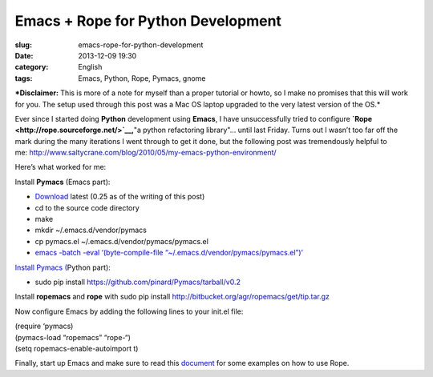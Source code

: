 Emacs + Rope for Python Development
###################################
:slug: emacs-rope-for-python-development
:date: 2013-12-09 19:30
:category: English
:tags: Emacs, Python, Rope, Pymacs, gnome

|screenshot|

***Disclaimer:** This is more of a note for myself than a proper
tutorial or howto, so I make no promises that this will work for you.
The setup used through this post was a Mac OS laptop upgraded to the
very latest version of the OS.*

Ever since I started doing **Python** development using **Emacs**, I
have unsuccessfully tried to configure
**`Rope <http://rope.sourceforge.net/>`__,**"a python refactoring
library"… until last Friday. Turns out I wasn’t too far off the mark
during the many iterations I went through to get it done, but the
following post was tremendously helpful to
me: \ `http://www.saltycrane.com/blog/2010/05/my-emacs-python-environment/ <http://www.saltycrane.com/blog/2010/05/my-emacs-python-environment/>`__

Here’s what worked for me:

Install **Pymacs** (Emacs part):

-  `Download <https://github.com/pinard/Pymacs/tarball/v0.2>`__ latest
   (0.25 as of the writing of this post)
-  cd to the source code directory
-  make
-  mkdir ~/.emacs.d/vendor/pymacs
-  cp pymacs.el ~/.emacs.d/vendor/pymacs/pymacs.el
-  `emacs -batch -eval ‘(byte-compile-file
   “~/.emacs.d/vendor/pymacs/pymacs.el”)’ <https://github.com/pinard/Pymacs/tarball/v0.25>`__

`Install Pymacs
( <https://github.com/pinard/Pymacs/tarball/v0.25>`__\ Python part):

-  sudo pip install
   `https://github.com/pinard/Pymacs/tarball/v0.2 <https://github.com/pinard/Pymacs/tarball/v0.2>`__

Install \ **ropemacs** and **rope** with sudo pip install
`http://bitbucket.org/agr/ropemacs/get/tip.tar.gz <http://bitbucket.org/agr/ropemacs/get/tip.tar.gz>`__

Now configure Emacs by adding the following lines to your init.el file:

| (require ‘pymacs)
| (pymacs-load “ropemacs” “rope-“)
| (setq ropemacs-enable-autoimport t)

Finally, start up Emacs and make sure to read this
`document <https://bitbucket.org/agr/ropemacs>`__ for some examples on
how to use Rope.

.. |screenshot| image:: https://farm3.staticflickr.com/2875/11294955694_5450819b65_z_d.jpg
